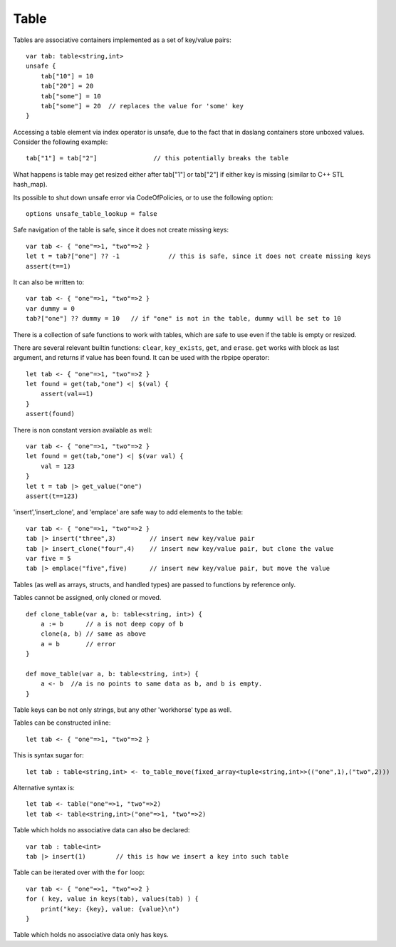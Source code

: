 .. _tables:


=====
Table
=====

.. index::
    single: Tables

Tables are associative containers implemented as a set of key/value pairs::

    var tab: table<string,int>
    unsafe {
        tab["10"] = 10
        tab["20"] = 20
        tab["some"] = 10
        tab["some"] = 20  // replaces the value for 'some' key
    }

Accessing a table element via index operator is unsafe, due to the fact that in daslang containers store unboxed values.
Consider the following example::

    tab["1"] = tab["2"]               // this potentially breaks the table

What happens is table may get resized either after tab["1"] or tab["2"] if either key is missing (similar to C++ STL hash_map).

Its possible to shut down unsafe error via CodeOfPolicies, or to use the following option::

    options unsafe_table_lookup = false

Safe navigation of the table is safe, since it does not create missing keys::

    var tab <- { "one"=>1, "two"=>2 }
    let t = tab?["one"] ?? -1             // this is safe, since it does not create missing keys
    assert(t==1)

It can also be written to::

    var tab <- { "one"=>1, "two"=>2 }
    var dummy = 0
    tab?["one"] ?? dummy = 10   // if "one" is not in the table, dummy will be set to 10

There is a collection of safe functions to work with tables, which are safe to use even if the table is empty or resized.

There are several relevant builtin functions: ``clear``, ``key_exists``, ``get``, and ``erase``.
``get`` works with block as last argument, and returns if value has been found. It can be used with the rbpipe operator::

    let tab <- { "one"=>1, "two"=>2 }
    let found = get(tab,"one") <| $(val) {
        assert(val==1)
    }
    assert(found)

There is non constant version available as well::

    var tab <- { "one"=>1, "two"=>2 }
    let found = get(tab,"one") <| $(var val) {
        val = 123
    }
    let t = tab |> get_value("one")
    assert(t==123)

'insert','insert_clone', and 'emplace' are safe way to add elements to the table::

    var tab <- { "one"=>1, "two"=>2 }
    tab |> insert("three",3)         // insert new key/value pair
    tab |> insert_clone("four",4)    // insert new key/value pair, but clone the value
    var five = 5
    tab |> emplace("five",five)      // insert new key/value pair, but move the value

Tables (as well as arrays, structs, and handled types) are passed to functions by reference only.

Tables cannot be assigned, only cloned or moved. ::

    def clone_table(var a, b: table<string, int>) {
        a := b      // a is not deep copy of b
        clone(a, b) // same as above
        a = b       // error
    }

    def move_table(var a, b: table<string, int>) {
        a <- b  //a is no points to same data as b, and b is empty.
    }

Table keys can be not only strings, but any other 'workhorse' type as well.

Tables can be constructed inline::

    let tab <- { "one"=>1, "two"=>2 }

This is syntax sugar for::

    let tab : table<string,int> <- to_table_move(fixed_array<tuple<string,int>>(("one",1),("two",2)))

Alternative syntax is::

    let tab <- table("one"=>1, "two"=>2)
    let tab <- table<string,int>("one"=>1, "two"=>2)

Table which holds no associative data can also be declared::

    var tab : table<int>
    tab |> insert(1)        // this is how we insert a key into such table

Table can be iterated over with the ``for`` loop::

    var tab <- { "one"=>1, "two"=>2 }
    for ( key, value in keys(tab), values(tab) ) {
        print("key: {key}, value: {value}\n")
    }

Table which holds no associative data only has keys.

